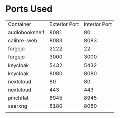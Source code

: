 * Ports Used

| Container      | Exterior Port | Interior Port |
| audiobookshelf |          8081 |            80 |
| calibre-web    |          8083 |          8083 |
| forgejo        |          2222 |            22 |
| forgejo        |          3000 |          3000 |
| keycloak       |          5432 |          5432 |
| keycloak       |          8080 |          8080 |
| nextcloud      |            80 |            80 |
| nextcloud      |           443 |           443 |
| pinchflat      |          8945 |          8945 |
| searxng        |          8180 |          8080 |
|                |               |               |
